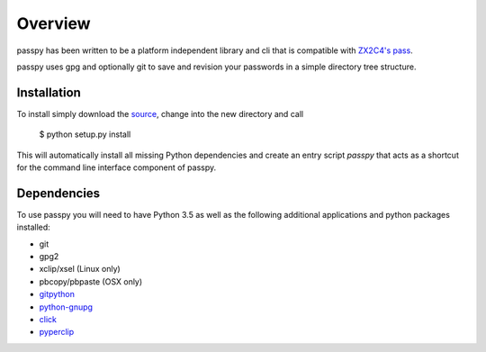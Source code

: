 Overview
========

passpy has been written to be a platform independent library and cli
that is compatible with `ZX2C4's pass`_.

.. _ZX2C4's pass: http://www.passwordstore.org

passpy uses gpg and optionally git to save and revision your passwords
in a simple directory tree structure.


Installation
------------

To install simply download the `source`_, change into the new directory and call

.. _source: https://github.com/bfrascher/passpy

  $ python setup.py install

This will automatically install all missing Python dependencies and
create an entry script `passpy` that acts as a shortcut for the
command line interface component of passpy.


Dependencies
------------

To use passpy you will need to have Python 3.5 as well as the
following additional applications and python packages installed:

- git
- gpg2
- xclip/xsel (Linux only)
- pbcopy/pbpaste (OSX only)
- `gitpython`_

  .. _gitpython: https://github.com/gitpython-developers/GitPython

- `python-gnupg`_

  .. _python-gnupg: https://bitbucket.org/vinay.sajip/python-gnupg

- `click`_

  .. _click: http://click.pocoo.org/

- `pyperclip`_

  .. _pyperclip: https://github.com/asweigart/pyperclip
